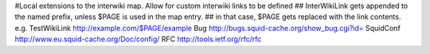 #Local extensions to the interwiki map. Allow for custom interwiki links to be defined
## InterWikiLink gets appended to the named prefix, unless $PAGE is used in the map entry.
##  in that case, $PAGE gets replaced with the link contents. e.g. TestWikiLink http://example.com/$PAGE/example
Bug http://bugs.squid-cache.org/show_bug.cgi?id=
SquidConf http://www.eu.squid-cache.org/Doc/config/
RFC http://tools.ietf.org/rfc/rfc
